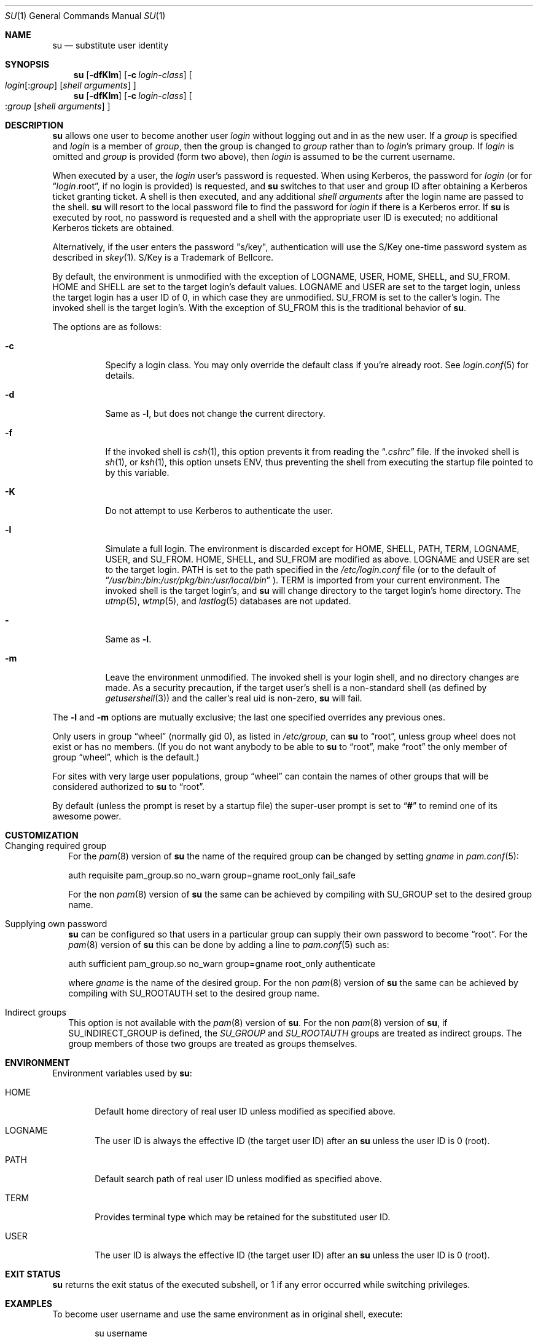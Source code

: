 .\" Copyright (c) 1988, 1990, 1993, 1994
.\"	The Regents of the University of California.  All rights reserved.
.\"
.\" Redistribution and use in source and binary forms, with or without
.\" modification, are permitted provided that the following conditions
.\" are met:
.\" 1. Redistributions of source code must retain the above copyright
.\"    notice, this list of conditions and the following disclaimer.
.\" 2. Redistributions in binary form must reproduce the above copyright
.\"    notice, this list of conditions and the following disclaimer in the
.\"    documentation and/or other materials provided with the distribution.
.\" 3. Neither the name of the University nor the names of its contributors
.\"    may be used to endorse or promote products derived from this software
.\"    without specific prior written permission.
.\"
.\" THIS SOFTWARE IS PROVIDED BY THE REGENTS AND CONTRIBUTORS ``AS IS'' AND
.\" ANY EXPRESS OR IMPLIED WARRANTIES, INCLUDING, BUT NOT LIMITED TO, THE
.\" IMPLIED WARRANTIES OF MERCHANTABILITY AND FITNESS FOR A PARTICULAR PURPOSE
.\" ARE DISCLAIMED.  IN NO EVENT SHALL THE REGENTS OR CONTRIBUTORS BE LIABLE
.\" FOR ANY DIRECT, INDIRECT, INCIDENTAL, SPECIAL, EXEMPLARY, OR CONSEQUENTIAL
.\" DAMAGES (INCLUDING, BUT NOT LIMITED TO, PROCUREMENT OF SUBSTITUTE GOODS
.\" OR SERVICES; LOSS OF USE, DATA, OR PROFITS; OR BUSINESS INTERRUPTION)
.\" HOWEVER CAUSED AND ON ANY THEORY OF LIABILITY, WHETHER IN CONTRACT, STRICT
.\" LIABILITY, OR TORT (INCLUDING NEGLIGENCE OR OTHERWISE) ARISING IN ANY WAY
.\" OUT OF THE USE OF THIS SOFTWARE, EVEN IF ADVISED OF THE POSSIBILITY OF
.\" SUCH DAMAGE.
.\"
.\"	from: @(#)su.1	8.2 (Berkeley) 4/18/94
.\"	$NetBSD: su.1,v 1.51 2014/09/19 16:02:58 wiz Exp $
.\"
.Dd November 20, 2012
.Dt SU 1
.Os
.Sh NAME
.Nm su
.Nd substitute user identity
.Sh SYNOPSIS
.Nm
.Op Fl dfKlm
.Op Fl c Ar login-class
.Oo
.Ar login Ns Op : Ns Ar group
.Op Ar "shell arguments"
.Oc
.Nm
.Op Fl dfKlm
.Op Fl c Ar login-class
.Oo
.Ns : Ns Ar group
.Op Ar "shell arguments"
.Oc
.Sh DESCRIPTION
.Nm
allows one user to become another user
.Ar login
without logging out and in as
the new user.
If a
.Ar group
is specified and
.Ar login
is a member of
.Ar group ,
then the group is changed to
.Ar group
rather than to
.Ar login Ns 's
primary group.
If
.Ar login
is omitted and
.Ar group
is provided (form two above), then
.Ar login
is assumed to be the current username.
.Pp
When executed by a user, the
.Ar login
user's password is requested.
When using Kerberos, the password for
.Ar login
(or for
.Dq Ar login Ns .root ,
if no login is provided) is requested, and
.Nm
switches to that user and group ID after obtaining a Kerberos ticket
granting ticket.
A shell is then executed, and any additional
.Ar "shell arguments"
after the login name are passed to the shell.
.Nm
will resort to the local password file to find the password for
.Ar login
if there is a Kerberos error.
If
.Nm
is executed by root, no password is requested and a shell
with the appropriate user ID is executed; no additional Kerberos tickets
are obtained.
.Pp
Alternatively, if the user enters the password "s/key", authentication
will use the S/Key one-time password system as described in
.Xr skey 1 .
S/Key is a Trademark of Bellcore.
.Pp
By default, the environment is unmodified with the exception of
.Ev LOGNAME ,
.Ev USER ,
.Ev HOME ,
.Ev SHELL ,
and
.Ev SU_FROM .
.Ev HOME
and
.Ev SHELL
are set to the target login's default values.
.Ev LOGNAME
and
.Ev USER
are set to the target login, unless the target login has a user ID of 0,
in which case they are unmodified.
.Ev SU_FROM
is set to the caller's login.
The invoked shell is the target login's.
With the exception of
.Ev SU_FROM
this is the traditional behavior of
.Nm .
.Pp
The options are as follows:
.Bl -tag -width Ds
.It Fl c
Specify a login class.
You may only override the default class if you're already root.
See
.Xr login.conf 5
for details.
.It Fl d
Same as
.Fl l ,
but does not change the current directory.
.It Fl f
If the invoked shell is
.Xr csh 1 ,
this option prevents it from reading the
.Dq Pa .cshrc
file.
If the invoked shell is
.Xr sh 1 ,
or
.Xr ksh 1 ,
this option unsets
.Ev ENV ,
thus preventing the shell from executing the startup file pointed to by
this variable.
.It Fl K
Do not attempt to use Kerberos to authenticate the user.
.It Fl l
Simulate a full login.
The environment is discarded except for
.Ev HOME ,
.Ev SHELL ,
.Ev PATH ,
.Ev TERM ,
.Ev LOGNAME ,
.Ev USER ,
and
.Ev SU_FROM .
.Ev HOME ,
.Ev SHELL ,
and
.Ev SU_FROM
are modified as above.
.Ev LOGNAME
and
.Ev USER
are set to the target login.
.Ev PATH
is set to the path specified in the
.Pa /etc/login.conf
file (or to the default of
.Dq Pa /usr/bin:/bin:/usr/pkg/bin:/usr/local/bin
).
.Ev TERM
is imported from your current environment.
The invoked shell is the target login's, and
.Nm
will change directory to the target login's home directory.
The
.Xr utmp 5 ,
.Xr wtmp 5 ,
and
.Xr lastlog 5
databases are not updated.
.It Fl
Same as
.Fl l .
.It Fl m
Leave the environment unmodified.
The invoked shell is your login shell, and no directory changes are made.
As a security precaution, if the target user's shell is a non-standard
shell (as defined by
.Xr getusershell 3 )
and the caller's real uid is
non-zero,
.Nm
will fail.
.El
.Pp
The
.Fl l
and
.Fl m
options are mutually exclusive; the last one specified
overrides any previous ones.
.Pp
Only users in group
.Dq wheel
(normally gid 0),
as listed in
.Pa /etc/group ,
can
.Nm
to
.Dq root ,
unless group wheel does not exist or has no members.
(If you do not want anybody to be able to
.Nm
to
.Dq root ,
make
.Dq root
the only member of group
.Dq wheel ,
which is the default.)
.Pp
For sites with very large user populations, group
.Dq wheel
can contain the names of other groups that will be considered authorized
to
.Nm
to
.Dq root .
.Pp
By default (unless the prompt is reset by a startup file) the super-user
prompt is set to
.Dq Sy \&#
to remind one of its awesome power.
.Sh CUSTOMIZATION
.Bl -tag -width ""
.It Changing required group
For the
.Xr pam 8
version of
.Nm
the name of the required group can be changed by setting
.Ar gname
in
.Xr pam.conf 5 :
.Bd -literal
auth requisite pam_group.so no_warn group=gname root_only fail_safe
.Ed
.Pp
For the non
.Xr pam 8
version of
.Nm
the same can be achieved by compiling with
.Dv SU_GROUP
set to the desired group name.
.It Supplying own password
.Nm
can be configured so that users in a particular group can supply their
own password to become
.Dq root .
For the
.Xr pam 8
version of
.Nm
this can be done by adding a line to
.Xr pam.conf 5
such as:
.Bd -literal
auth sufficient pam_group.so no_warn group=gname root_only authenticate
.Ed
.Pp
where
.Ar gname
is the name of the desired group.
For the non
.Xr pam 8
version of
.Nm
the same can be achieved by compiling with
.Dv SU_ROOTAUTH
set to the desired group name.
.It Indirect groups
This option is not available with the
.Xr pam 8
version of
.Nm .
For the non
.Xr pam 8
version of
.Nm ,
if
.Dv SU_INDIRECT_GROUP
is defined, the
.Ar SU_GROUP
and
.Ar SU_ROOTAUTH
groups are treated as indirect groups.
The group members of those two groups are treated as groups themselves.
.El
.Sh ENVIRONMENT
Environment variables used by
.Nm :
.Bl -tag -width "HOME"
.It Ev HOME
Default home directory of real user ID unless modified as
specified above.
.It Ev LOGNAME
The user ID is always the effective ID (the target user ID) after an
.Nm
unless the user ID is 0 (root).
.It Ev PATH
Default search path of real user ID unless modified as specified above.
.It Ev TERM
Provides terminal type which may be retained for the substituted
user ID.
.It Ev USER
The user ID is always the effective ID (the target user ID) after an
.Nm
unless the user ID is 0 (root).
.El
.Sh EXIT STATUS
.Nm
returns the exit status of the executed subshell, or 1 if any error
occurred while switching privileges.
.Sh EXAMPLES
To become user username and use the same environment as in original shell, execute:
.Bd -literal -offset indent
su username
.Ed
.Pp
To become user username and use environment as if full login would be performed,
execute:
.Bd -literal -offset indent
su -l username
.Ed
.Pp
When a
.Fl c
option is included
.Em after
the
.Ar login
name it is not a
.Nm
option, because any arguments after the
.Ar login
are passed to the shell.
(See
.Xr csh 1 ,
.Xr ksh 1
or
.Xr sh 1
for details.)
To execute arbitrary command with privileges of user
.Em username ,
execute:
.Bd -literal -offset indent
su username -c "command args"
.Ed
.Sh SEE ALSO
.Xr csh 1 ,
.Xr kinit 1 ,
.Xr login 1 ,
.Xr sh 1 ,
.Xr skey 1 ,
.Xr setusercontext 3 ,
.Xr group 5 ,
.Xr login.conf 5 ,
.Xr passwd 5 ,
.Xr environ 7 ,
.Xr kerberos 8
.Sh HISTORY
A
.Nm
command existed in
.At v5
(and probably earlier).
